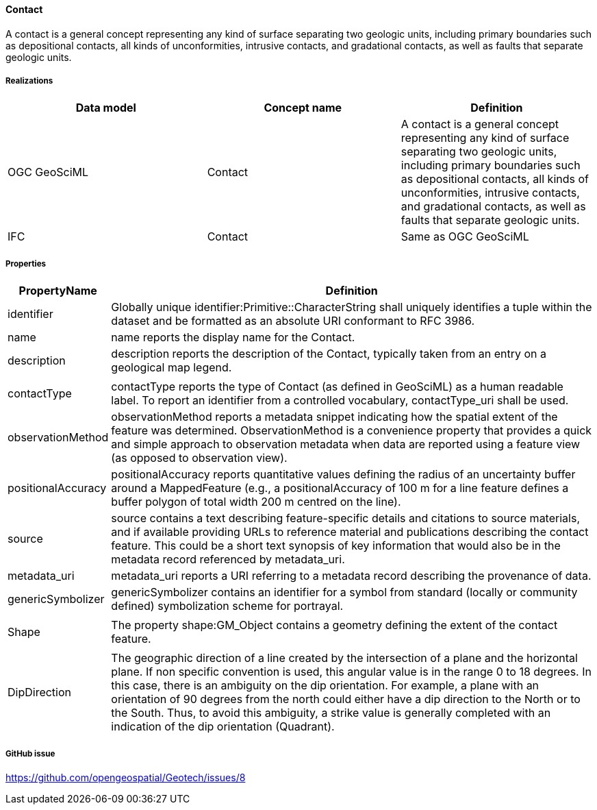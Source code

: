 [[contact]]
==== Contact

A contact is a general concept representing any kind of surface
separating two geologic units, including primary boundaries such as
depositional contacts, all kinds of unconformities, intrusive contacts,
and gradational contacts, as well as faults that separate geologic
units.

===== Realizations

[width="100%",cols="34%,33%,33%",options="header",]
|===
|Data model |Concept name |Definition
|OGC GeoSciML |Contact |A contact is a general concept representing any
kind of surface separating two geologic units, including primary
boundaries such as depositional contacts, all kinds of unconformities,
intrusive contacts, and gradational contacts, as well as faults that
separate geologic units.

|IFC |Contact |Same as
OGC GeoSciML
|===

===== Properties

[width="100%",cols="4%,96%",options="header",]
|===
|PropertyName |Definition
|identifier |Globally unique identifier:Primitive::CharacterString shall
uniquely identifies a tuple within the dataset and be formatted as an
absolute URI conformant to RFC 3986.

|name |name reports the display name for the Contact.

|description |description reports the description of the Contact,
typically taken from an entry on a geological map legend.

| |

|contactType |contactType reports the type of Contact (as defined in
GeoSciML) as a human readable label. To report an identifier from a
controlled vocabulary, contactType_uri shall be used.

|observationMethod |observationMethod reports a metadata snippet
indicating how the spatial extent of the feature was determined.
ObservationMethod is a convenience property that provides a quick and
simple approach to observation metadata when data are reported using a
feature view (as opposed to observation view).

|positionalAccuracy |positionalAccuracy reports quantitative values
defining the radius of an uncertainty buffer around a MappedFeature
(e.g., a positionalAccuracy of 100 m for a line feature defines a buffer
polygon of total width 200 m centred on the line).

|source |source contains a text describing feature-specific details and
citations to source materials, and if available providing URLs to
reference material and publications describing the contact feature. This
could be a short text synopsis of key information that would also be in
the metadata record referenced by metadata_uri.

|metadata_uri |metadata_uri reports a URI referring to a metadata record
describing the provenance of data.

|genericSymbolizer |genericSymbolizer contains an identifier for a
symbol from standard (locally or community defined) symbolization scheme
for portrayal.

| |

|Shape |The property shape:GM_Object contains a geometry defining the
extent of the contact feature.

| |

|DipDirection |The geographic direction of a line created by the
intersection of a plane and the horizontal plane. If non specific
convention is used, this angular value is in the range 0 to 18 degrees.
In this case, there is an ambiguity on the dip orientation. For example,
a plane with an orientation of 90 degrees from the north could either
have a dip direction to the North or to the South. Thus, to avoid this
ambiguity, a strike value is generally completed with an indication of
the dip orientation (Quadrant).
|===

===== GitHub issue

https://github.com/opengeospatial/Geotech/issues/8
